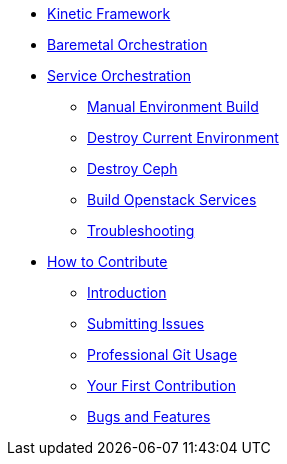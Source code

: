 * xref:kinetic.adoc[Kinetic Framework]
* xref:baremetal.adoc[Baremetal Orchestration]
* xref:orchestration.adoc[Service Orchestration]
** xref:orchestration.adoc#build[Manual Environment Build]
** xref:orchestration.adoc#destroy_services[Destroy Current Environment]
** xref:orchestration.adoc#destroy_ceph[Destroy Ceph]
** xref:orchestration.adoc#build_services[Build Openstack Services]
** xref:orchestration.adoc#troubleshooting[Troubleshooting]

* xref:contributing.adoc[How to Contribute]
** xref:contributing.adoc#introduction[Introduction]
** xref:contributing.adoc#submitting-issues[Submitting Issues]
** xref:contributing.adoc#professional-git-usage[Professional Git Usage]
** xref:contributing.adoc#your-first-contribution[Your First Contribution]
** xref:contributing.adoc#bugs-and-features[Bugs and Features]
